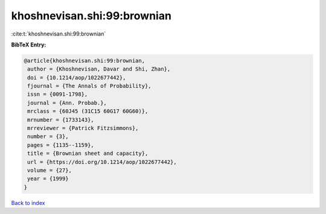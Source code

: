 khoshnevisan.shi:99:brownian
============================

:cite:t:`khoshnevisan.shi:99:brownian`

**BibTeX Entry:**

.. code-block:: bibtex

   @article{khoshnevisan.shi:99:brownian,
    author = {Khoshnevisan, Davar and Shi, Zhan},
    doi = {10.1214/aop/1022677442},
    fjournal = {The Annals of Probability},
    issn = {0091-1798},
    journal = {Ann. Probab.},
    mrclass = {60J45 (31C15 60G17 60G60)},
    mrnumber = {1733143},
    mrreviewer = {Patrick Fitzsimmons},
    number = {3},
    pages = {1135--1159},
    title = {Brownian sheet and capacity},
    url = {https://doi.org/10.1214/aop/1022677442},
    volume = {27},
    year = {1999}
   }

`Back to index <../By-Cite-Keys.rst>`_
